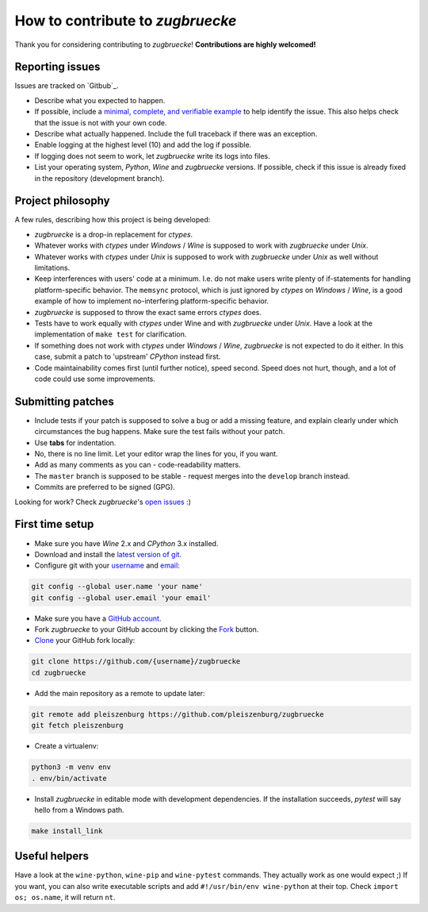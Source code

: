 How to contribute to *zugbruecke*
=================================

Thank you for considering contributing to *zugbruecke*!
**Contributions are highly welcomed!**

Reporting issues
----------------

Issues are tracked on `Gitbub`_.

- Describe what you expected to happen.
- If possible, include a `minimal, complete, and verifiable example`_ to help
  identify the issue. This also helps check that the issue is not with your
  own code.
- Describe what actually happened. Include the full traceback if there was an
  exception.
- Enable logging at the highest level (10) and add the log if possible.
- If logging does not seem to work, let *zugbruecke* write its logs into files.
- List your operating system, *Python*, *Wine* and *zugbruecke* versions. If
  possible, check if this issue is already fixed in the repository
  (development branch).

.. _zugbruecke issues: https://github.com/pleiszenburg/zugbruecke/issues
.. _minimal, complete, and verifiable example: https://stackoverflow.com/help/mcve

Project philosophy
------------------

A few rules, describing how this project is being developed:

- *zugbruecke* is a drop-in replacement for *ctypes*.
- Whatever works with *ctypes* under *Windows* / *Wine* is supposed to work with
  *zugbruecke* under *Unix*.
- Whatever works with *ctypes* under *Unix* is supposed to work with *zugbruecke*
  under *Unix* as well without limitations.
- Keep interferences with users' code at a minimum. I.e. do not make
  users write plenty of if-statements for handling platform-specific behavior.
  The ``memsync`` protocol, which is just ignored by *ctypes* on *Windows* / *Wine*,
  is a good example of how to implement no-interfering platform-specific
  behavior.
- *zugbruecke* is supposed to throw the exact same errors *ctypes* does.
- Tests have to work equally with *ctypes* under Wine and with *zugbruecke* under *Unix*.
  Have a look at the implementation of ``make test`` for clarification.
- If something does not work with *ctypes* under *Windows* / *Wine*, *zugbruecke* is not expected
  to do it either. In this case, submit a patch to 'upstream' *CPython* instead first.
- Code maintainability comes first (until further notice), speed second.
  Speed does not hurt, though, and a lot of code could use some improvements.

Submitting patches
------------------

- Include tests if your patch is supposed to solve a bug or add a missing feature,
  and explain clearly under which circumstances the bug happens. Make sure the
  test fails without your patch.
- Use **tabs** for indentation.
- No, there is no line limit. Let your editor wrap the lines for you, if you want.
- Add as many comments as you can - code-readability matters.
- The ``master`` branch is supposed to be stable - request merges into the
  ``develop`` branch instead.
- Commits are preferred to be signed (GPG).

Looking for work? Check *zugbruecke*'s `open issues`_ :)

.. _open issues: https://github.com/pleiszenburg/zugbruecke/issues

First time setup
----------------

- Make sure you have *Wine* 2.x and *CPython* 3.x installed.
- Download and install the `latest version of git`_.
- Configure git with your `username`_ and `email`_:

.. code:: bash

	git config --global user.name 'your name'
	git config --global user.email 'your email'

- Make sure you have a `GitHub account`_.
- Fork *zugbruecke* to your GitHub account by clicking the `Fork`_ button.
- `Clone`_ your GitHub fork locally:

.. code:: bash

	git clone https://github.com/{username}/zugbruecke
	cd zugbruecke

- Add the main repository as a remote to update later:

.. code:: bash

	git remote add pleiszenburg https://github.com/pleiszenburg/zugbruecke
	git fetch pleiszenburg

- Create a virtualenv:

.. code:: bash

	python3 -m venv env
	. env/bin/activate

- Install *zugbruecke* in editable mode with development dependencies.
  If the installation succeeds, *pytest* will say hello from a Windows path.

.. code:: bash

	make install_link

.. _GitHub account: https://github.com/join
.. _latest version of git: https://git-scm.com/downloads
.. _username: https://help.github.com/articles/setting-your-username-in-git/
.. _email: https://help.github.com/articles/setting-your-email-in-git/
.. _Fork: https://github.com/pleiszenburg/zugbruecke#fork-destination-box
.. _Clone: https://help.github.com/articles/fork-a-repo/#step-2-create-a-local-clone-of-your-fork

Useful helpers
--------------

Have a look at the ``wine-python``, ``wine-pip`` and ``wine-pytest`` commands.
They actually work as one would expect ;) If you want, you can also write
executable scripts and add ``#!/usr/bin/env wine-python`` at their top.
Check ``import os; os.name``, it will return ``nt``.
